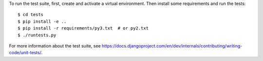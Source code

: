 To run the test suite, first, create and activate a virtual environment. Then
install some requirements and run the tests::

    $ cd tests
    $ pip install -e ..
    $ pip install -r requirements/py3.txt  # or py2.txt
    $ ./runtests.py

For more information about the test suite, see
https://docs.djangoproject.com/en/dev/internals/contributing/writing-code/unit-tests/.
